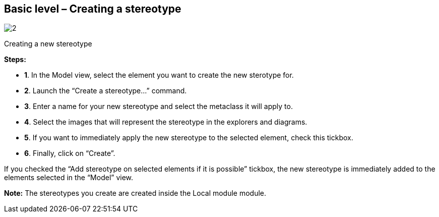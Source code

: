 [[Basic-level-ndash-Creating-a-stereotype]]

[[basic-level-creating-a-stereotype]]
Basic level – Creating a stereotype
-----------------------------------

image:images/Modeler-_modeler_mda_services_basic/CreateStereotype.png[2]

[[Creating-a-new-stereotype]]

[[creating-a-new-stereotype]]
Creating a new stereotype

*Steps:*

* *1*. In the Model view, select the element you want to create the new sterotype for.
* *2*. Launch the “Create a stereotype…” command.
* *3*. Enter a name for your new stereotype and select the metaclass it will apply to.
* *4*. Select the images that will represent the stereotype in the explorers and diagrams.
* *5*. If you want to immediately apply the new stereotype to the selected element, check this tickbox.
* *6*. Finally, click on “Create”.

If you checked the “Add stereotype on selected elements if it is possible” tickbox, the new stereotype is immediately added to the elements selected in the “Model” view.

*Note:* The stereotypes you create are created inside the Local module module.


